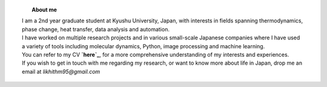 .. title:  
.. slug: 
.. date: 2017-10-08 15:23:38 UTC+09:00
.. tags: 
.. category: 
.. link: 
.. description: 

.. figure:: /image/profile.jpg
   :target: /image/profile.jpg
   :class: thumbnail
   :align: left
   :height: 400 px
   :width: 440 px

.. topic:: About me

    | I am a 2nd year graduate student at Kyushu University, Japan, with interests in fields spanning thermodynamics, phase change, heat transfer, data analysis and automation. 
    | I have worked on multiple research projects and in various small-scale Japanese companies where I have used a variety of tools including molecular dynamics, Python, image processing and machine learning. 
    | You can refer to my CV **`here`_**, for a more comprehensive understanding of my interests and experiences.
    | If you wish to get in touch with me regarding my research, or want to know more about life in Japan, drop me an email at *likhithm95@gmail.com*


.. _here: /Curriculum\ Vitae/Curriculum\ Vitae.pdf
